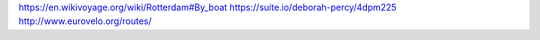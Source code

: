 
https://en.wikivoyage.org/wiki/Rotterdam#By_boat
https://suite.io/deborah-percy/4dpm225
http://www.eurovelo.org/routes/
